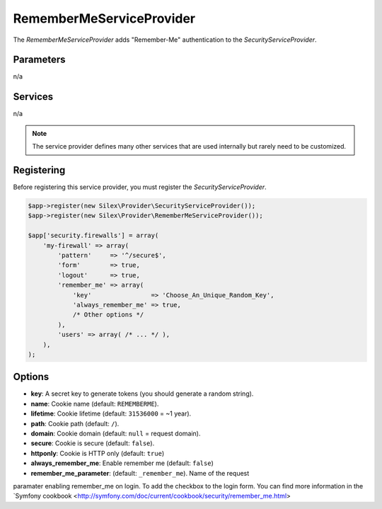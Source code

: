 RememberMeServiceProvider
=========================

The *RememberMeServiceProvider* adds "Remember-Me" authentication to the
*SecurityServiceProvider*.

Parameters
----------

n/a

Services
--------

n/a

.. note::

    The service provider defines many other services that are used internally
    but rarely need to be customized.


Registering
-----------

Before registering this service provider, you must register the *SecurityServiceProvider*.

.. code-block:: php

    $app->register(new Silex\Provider\SecurityServiceProvider());
    $app->register(new Silex\Provider\RememberMeServiceProvider());

    $app['security.firewalls'] = array(
        'my-firewall' => array(
            'pattern'     => '^/secure$',
            'form'        => true,
            'logout'      => true,
            'remember_me' => array(
                'key'                => 'Choose_An_Unique_Random_Key',
                'always_remember_me' => true,
                /* Other options */
            ),
            'users' => array( /* ... */ ),
        ),
    );

Options
-------

* **key**: A secret key to generate tokens (you should generate a random string).

* **name**: Cookie name (default: ``REMEMBERME``).

* **lifetime**: Cookie lifetime (default: ``31536000`` = ~1 year).

* **path**: Cookie path (default: ``/``).

* **domain**: Cookie domain (default: ``null`` = request domain).

* **secure**: Cookie is secure (default: ``false``).

* **httponly**: Cookie is HTTP only (default: ``true``)

* **always_remember_me**: Enable remember me (default: ``false``)

* **remember_me_parameter**: (default: ``_remember_me``). Name of the request
paramater enabling remember_me on login. To add the checkbox to the login form.
You can find more information in the `Symfony cookbook <http://symfony.com/doc/current/cookbook/security/remember_me.html>

